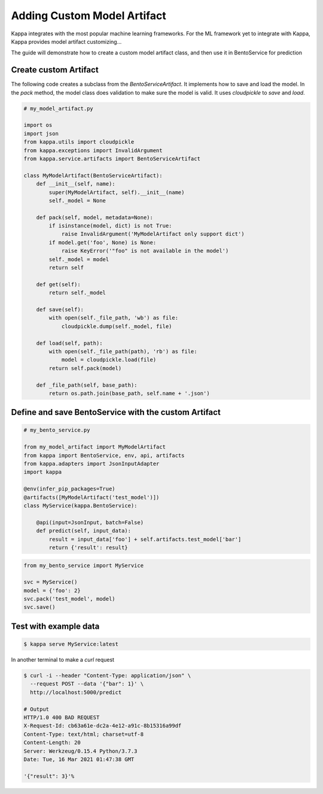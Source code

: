 Adding Custom Model Artifact
============================

Kappa integrates with the most popular machine learning frameworks. For the ML framework yet to integrate with Kappa,
Kappa provides model artifact customizing...

The guide will demonstrate how to create a custom model artifact class, and then use it in BentoService for prediction

----------------------
Create custom Artifact
----------------------

The following code creates a subclass from the `BentoServiceArtifact`. It implements how to
save and load the model.  In the `pack` method, the model class does validation to make sure
the model is valid.  It uses `cloudpickle` to `save` and `load`.


.. code-block:: python

    # my_model_artifact.py

    import os
    import json
    from kappa.utils import cloudpickle
    from kappa.exceptions import InvalidArgument
    from kappa.service.artifacts import BentoServiceArtifact

    class MyModelArtifact(BentoServiceArtifact):
        def __init__(self, name):
            super(MyModelArtifact, self).__init__(name)
            self._model = None

        def pack(self, model, metadata=None):
            if isinstance(model, dict) is not True:
                raise InvalidArgument('MyModelArtifact only support dict')
            if model.get('foo', None) is None:
                raise KeyError('"foo" is not available in the model')
            self._model = model
            return self

        def get(self):
            return self._model

        def save(self):
            with open(self._file_path, 'wb') as file:
                cloudpickle.dump(self._model, file)

        def load(self, path):
            with open(self._file_path(path), 'rb') as file:
                model = cloudpickle.load(file)
            return self.pack(model)

        def _file_path(self, base_path):
            return os.path.join(base_path, self.name + '.json')


-----------------------------------------------------
Define and save BentoService with the custom Artifact
-----------------------------------------------------

.. code-block:: python

    # my_bento_service.py

    from my_model_artifact import MyModelArtifact
    from kappa import BentoService, env, api, artifacts
    from kappa.adapters import JsonInputAdapter
    import kappa

    @env(infer_pip_packages=True)
    @artifacts([MyModelArtifact('test_model')])
    class MyService(kappa.BentoService):

        @api(input=JsonInput, batch=False)
        def predict(self, input_data):
            result = input_data['foo'] + self.artifacts.test_model['bar']
            return {'result': result}


.. code-block:: python

    from my_bento_service import MyService

    svc = MyService()
    model = {'foo': 2}
    svc.pack('test_model', model)
    svc.save()

----------------------
Test with example data
----------------------

.. code-block:: shell

    $ kappa serve MyService:latest


In another terminal to make a `curl` request

.. code-block:: shell

    $ curl -i --header "Content-Type: application/json" \
      --request POST --data '{"bar": 1}' \
      http://localhost:5000/predict

    # Output
    HTTP/1.0 400 BAD REQUEST
    X-Request-Id: cb63a61e-dc2a-4e12-a91c-8b15316a99df
    Content-Type: text/html; charset=utf-8
    Content-Length: 20
    Server: Werkzeug/0.15.4 Python/3.7.3
    Date: Tue, 16 Mar 2021 01:47:38 GMT

    '{"result": 3}'%

